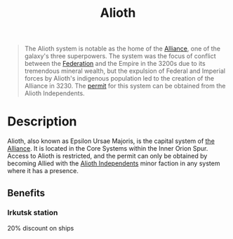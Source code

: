 :PROPERTIES:
:ID:       5c4e0227-24c0-4696-b2e1-5ba9fe0308f5
:ROAM_ALIASES: "Epsilon Ursae Majoris"
:END:
#+title: Alioth
#+filetags: :Federation:Empire:beacon:Reputation:Alliance:Permit:System:
[[file:img/permit.png]]

#+begin_quote
The Alioth system is notable as the home of the
[[id:1d726aa0-3e07-43b4-9b72-074046d25c3c][Alliance]], one of the galaxy's three superpowers.
The system was the focus of conflict between the
[[id:d56d0a6d-142a-4110-9c9a-235df02a99e0][Federation]] and the Empire in the 3200s due to
its tremendous mineral wealth, but the expulsion
of Federal and Imperial forces by Alioth's
indigenous population led to the creation of the
Alliance in 3230. The [[id:b2b2d9ee-9c33-4a0b-b3ce-82cfa362577e][permit]] for this system can
be obtained from the Alioth Independents.
#+end_quote

[[file:img/systems/alioth.png]]

* Description
Alioth, also known as Epsilon Ursae Majoris, is the capital system of
[[id:1d726aa0-3e07-43b4-9b72-074046d25c3c][the Alliance]]. It is located in the Core Systems within the Inner Orion
Spur. Access to Alioth is restricted, and the permit can only be
obtained by becoming Allied with the [[id:d17b2062-68b1-43ea-8852-ab04b591c6ba][Alioth Independents]] minor faction
in any system where it has a presence.

** Benefits
*** Irkutsk station
20% discount on ships
